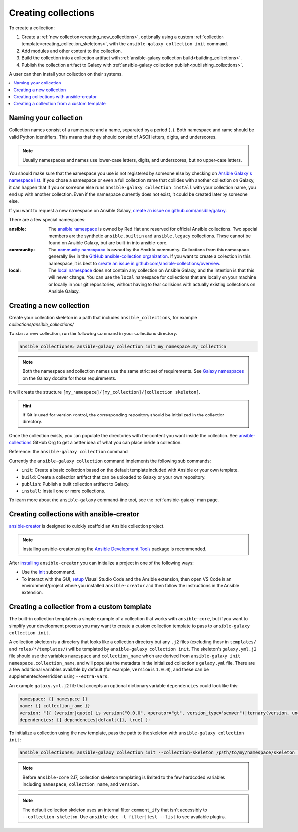 .. _creating_collections:

********************
Creating collections
********************

To create a collection:

#. Create a :ref:`new collection<creating_new_collections>`, optionally using a custom :ref:`collection template<creating_collection_skeletons>`, with the ``ansible-galaxy collection init`` command.
#. Add modules and other content to the collection.
#. Build the collection into a collection artifact with :ref:`ansible-galaxy collection build<building_collections>`.
#. Publish the collection artifact to Galaxy with :ref:`ansible-galaxy collection publish<publishing_collections>`.

A user can then install your collection on their systems.

.. contents::
   :local:
   :depth: 2

Naming your collection
======================

Collection names consist of a namespace and a name, separated by a period (``.``). Both namespace and name should be valid Python identifiers. This means that they should consist of ASCII letters, digits, and underscores.

.. note::

    Usually namespaces and names use lower-case letters, digits, and underscores, but no upper-case letters.

You should make sure that the namespace you use is not registered by someone else by checking on `Ansible Galaxy's namespace list <https://galaxy.ansible.com/ui/namespaces/>`__. If you chose a namespace or even a full collection name that collides with another collection on Galaxy, it can happen that if you or someone else runs ``ansible-galaxy collection install`` with your collection name, you end up with another collection. Even if the namespace currently does not exist, it could be created later by someone else.

If you want to request a new namespace on Ansible Galaxy, `create an issue on github.com/ansible/galaxy <https://github.com/ansible/galaxy/issues/new?assignees=thedoubl3j%2C+alisonlhart%2C+chynasan%2C+traytorous&labels=area%2Fnamespace&projects=&template=New_namespace.md&title=namespace%3A+FIXME>`__.

There are a few special namespaces:

:ansible:

  The `ansible namespace <https://galaxy.ansible.com/ui/namespaces/ansible/>`__ is owned by Red Hat and reserved for official Ansible collections. Two special members are the synthetic ``ansible.builtin`` and ``ansible.legacy`` collections. These cannot be found on Ansible Galaxy, but are built-in into ansible-core.

:community:

  The `community namespace <https://galaxy.ansible.com/ui/namespaces/community/>`__ is owned by the Ansible community. Collections from this namespace generally live in the `GitHub ansible-collection organization <https://github.com/ansible-collections/>`__. If you want to create a collection in this namespace, it is best to `create an issue in github.com/ansible-collections/overview <https://github.com/ansible-collections/overview/issues/new?assignees=&labels=repo&projects=&template=request-a-new-repo.md&title=repo%3A+%24NAME>`__.

:local:

  The `local namespace <https://galaxy.ansible.com/ui/namespaces/local/>`__ does not contain any collection on Ansible Galaxy, and the intention is that this will never change. You can use the ``local`` namespace for collections that are locally on your machine or locally in your git repositories, without having to fear collisions with actually existing collections on Ansible Galaxy.

.. _creating_new_collections:

Creating a new collection
=========================

Create your collection skeleton in a path that includes ``ansible_collections``, for example `collections/ansible_collections/`.


To start a new collection, run the following command in your collections directory:

.. code-block:: bash

    ansible_collections#> ansible-galaxy collection init my_namespace.my_collection

.. note::

	Both the namespace and collection names use the same strict set of requirements. See `Galaxy namespaces <https://galaxy.ansible.com/docs/contributing/namespaces.html#galaxy-namespaces>`_ on the Galaxy docsite for those requirements.

It will create the structure ``[my_namespace]/[my_collection]/[collection skeleton]``.

.. hint:: If Git is used for version control, the corresponding repository should be initialized in the collection directory.

Once the collection exists, you can populate the directories with the content you want inside the collection. See `ansible-collections <https://github.com/ansible-collections/>`_ GitHub Org to get a better idea of what you can place inside a collection.

Reference: the ``ansible-galaxy collection`` command

Currently the ``ansible-galaxy collection`` command implements the following sub commands:

* ``init``: Create a basic collection based on the default template included with Ansible or your own template.
* ``build``: Create a collection artifact that can be uploaded to Galaxy or your own repository.
* ``publish``: Publish a built collection artifact to Galaxy.
* ``install``: Install one or more collections.

To learn more about the ``ansible-galaxy`` command-line tool, see the :ref:`ansible-galaxy` man page.

.. _creating_collection_skeletons:

Creating collections with ansible-creator
=========================================

`ansible-creator <https://github.com/ansible/ansible-creator/>`_ is designed to quickly scaffold an Ansible collection project.

.. note::

   Installing ansible-creator using the `Ansible Development Tools <https://github.com/ansible/ansible-dev-tools>`_ package is recommended.

After `installing <https://ansible.readthedocs.io/projects/creator/installing/#installation>`_ ``ansible-creator`` you can initialize a project in one of the following ways:

* Use the `init <https://ansible.readthedocs.io/projects/creator/installing/#initialize-ansible-collection-init-subcommand>`_ subcommand.
* To interact with the GUI, `setup <https://ansible.readthedocs.io/projects/creator/collection_creation/#step-1-installing-ansible-creator-in-the-environment>`_ Visual Studio Code and the Ansible extension, then open VS Code in an environment/project where you installed ``ansible-creator`` and then follow the instructions in the Ansible extension.

Creating a collection from a custom template
============================================

The built-in collection template is a simple example of a collection that works with ``ansible-core``, but if you want to simplify your development process you may want to create a custom collection template to pass to ``ansible-galaxy collection init``.

A collection skeleton is a directory that looks like a collection directory but any ``.j2`` files (excluding those in ``templates/`` and ``roles/*/templates/``) will be templated by ``ansible-galaxy collection init``. The skeleton's ``galaxy.yml.j2`` file should use the variables ``namespace`` and ``collection_name`` which are derived from ``ansible-galaxy init namespace.collection_name``, and will populate the metadata in the initialized collection's ``galaxy.yml`` file. There are a few additional variables available by default (for example, ``version`` is ``1.0.0``), and these can be supplemented/overridden using ``--extra-vars``.

An example ``galaxy.yml.j2`` file that accepts an optional dictionary variable ``dependencies`` could look like this:

.. code-block:: yaml

   namespace: {{ namespace }}
   name: {{ collection_name }}
   version: "{{ (version|quote) is version("0.0.0", operator="gt", version_type="semver")|ternary(version, undef("version must be a valid semantic version greater than 0.0.0")) }}"
   dependencies: {{ dependencies|default({}, true) }}

To initialize a collection using the new template, pass the path to the skeleton with ``ansible-galaxy collection init``:

.. code-block:: bash

   ansible_collections#> ansible-galaxy collection init --collection-skeleton /path/to/my/namespace/skeleton --extra-vars "@my_vars_file.json" my_namespace.my_collection

.. note::

   Before ``ansible-core`` 2.17, collection skeleton templating is limited to the few hardcoded variables including ``namespace``, ``collection_name``, and ``version``.

.. note::

   The default collection skeleton uses an internal filter ``comment_ify`` that isn't accessibly to ``--collection-skeleton``. Use ``ansible-doc -t filter|test --list`` to see available plugins.

.. seealso::

   :ref:`collections`
       Learn how to install and use collections.
   :ref:`collection_structure`
       Directories and files included in the collection skeleton
   `Ansible Development Tools (ADT) <https://github.com/ansible/ansible-dev-tools>`_
       Python package of tools to create and test ansible content.
   `Mailing List <https://groups.google.com/group/ansible-devel>`_
       The development mailing list
   :ref:`communication_irc`
       How to join Ansible chat channels
